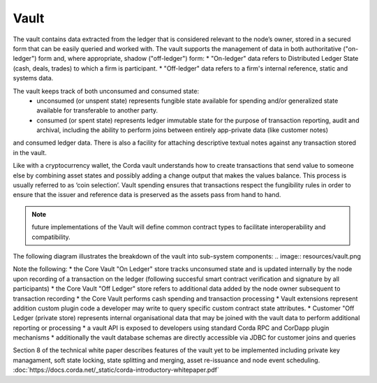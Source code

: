Vault
=====

The vault contains data extracted from the ledger that is considered relevant to the node’s owner, stored in a secured form
that can be easily queried and worked with. The vault supports the management of data in both authoritative ("on-ledger") form
and, where appropriate, shadow ("off-ledger") form:
* "On-ledger" data refers to Distributed Ledger State (cash, deals, trades) to which a firm is participant.
* "Off-ledger" data refers to a firm's internal reference, static and systems data.

The vault keeps track of both unconsumed and consumed state:
 * unconsumed (or unspent state) represents fungible state available for spending and/or generalized state available for transferable to another party.
 * consumed (or spent state) represents ledger immutable state for the purpose of transaction reporting, audit and archival, including the ability to perform joins between entirely app-private data (like customer notes)
and consumed ledger data.
There is also a facility for attaching descriptive textual notes against any transaction stored in the vault.

Like with a cryptocurrency wallet, the Corda vault understands how to create transactions that send value to someone else
by combining asset states and possibly adding a change output that makes the values balance. This process is usually referred to as ‘coin selection’.
Vault spending ensures that transactions respect the fungibility rules in order to ensure that the issuer and reference data is preserved as the assets pass from hand to hand.

.. note:: future implementations of the Vault will define common contract types to facilitate interoperability and compatibility.

The following diagram illustrates the breakdown of the vault into sub-system components:
.. image:: resources/vault.png

Note the following:
* the Core Vault "On Ledger" store tracks unconsumed state and is updated internally by the node upon recording of a transaction
on the ledger (following succesful smart contract verification and signature by all participants)
* the Core Vault "Off Ledger" store refers to additional data added by the node owner subsequent to transaction recording
* the Core Vault performs cash spending and transaction processing
* Vault extensions represent addition custom plugin code a developer may write to query specific custom contract state attributes.
* Customer "Off Ledger (private store) represents internal organisational data that may be joined with the vault data to perform additional reporting or processing
* a vault API is exposed to developers using standard Corda RPC and CorDapp plugin mechanisms
* additionally the vault database schemas are directly accessible via JDBC for customer joins and queries

Section 8 of the technical white paper describes features of the vault yet to be implemented including private key managament,
soft state locking, state splitting and merging, asset re-issuance and node event scheduling.
:doc:`https://docs.corda.net/_static/corda-introductory-whitepaper.pdf`

